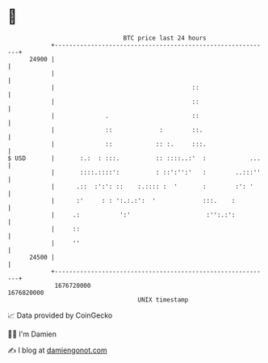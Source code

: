 * 👋

#+begin_example
                                   BTC price last 24 hours                    
               +------------------------------------------------------------+ 
         24900 |                                                            | 
               |                                                            | 
               |                                      ::                    | 
               |                                      ::                    | 
               |              .                       ::                    | 
               |              ::             :        ::.                   | 
               |              ::            :: :.     :::.                  | 
   $ USD       |       :.:  : :::.          :: ::::..:'  :            ...   | 
               |       ::::.::::':          : ::':'':'   :        ..:::''   | 
               |      .::  :':': ::    :.:::: :  '       :        :': '     | 
               |      :'     : : ':.:.:':  '             :::.    :          | 
               |     .:           ':'                     :'':.:':          | 
               |     ::                                                     | 
               |     ''                                                     | 
         24500 |                                                            | 
               +------------------------------------------------------------+ 
                1676720000                                        1676820000  
                                       UNIX timestamp                         
#+end_example
📈 Data provided by CoinGecko

🧑‍💻 I'm Damien

✍️ I blog at [[https://www.damiengonot.com][damiengonot.com]]
